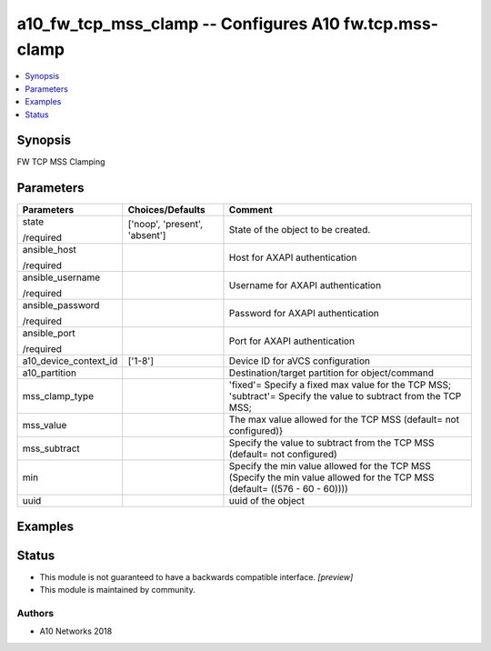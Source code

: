 .. _a10_fw_tcp_mss_clamp_module:


a10_fw_tcp_mss_clamp -- Configures A10 fw.tcp.mss-clamp
=======================================================

.. contents::
   :local:
   :depth: 1


Synopsis
--------

FW TCP MSS Clamping






Parameters
----------

+-----------------------+-------------------------------+----------------------------------------------------------------------------------------------------------------------------+
| Parameters            | Choices/Defaults              | Comment                                                                                                                    |
|                       |                               |                                                                                                                            |
|                       |                               |                                                                                                                            |
+=======================+===============================+============================================================================================================================+
| state                 | ['noop', 'present', 'absent'] | State of the object to be created.                                                                                         |
|                       |                               |                                                                                                                            |
| /required             |                               |                                                                                                                            |
+-----------------------+-------------------------------+----------------------------------------------------------------------------------------------------------------------------+
| ansible_host          |                               | Host for AXAPI authentication                                                                                              |
|                       |                               |                                                                                                                            |
| /required             |                               |                                                                                                                            |
+-----------------------+-------------------------------+----------------------------------------------------------------------------------------------------------------------------+
| ansible_username      |                               | Username for AXAPI authentication                                                                                          |
|                       |                               |                                                                                                                            |
| /required             |                               |                                                                                                                            |
+-----------------------+-------------------------------+----------------------------------------------------------------------------------------------------------------------------+
| ansible_password      |                               | Password for AXAPI authentication                                                                                          |
|                       |                               |                                                                                                                            |
| /required             |                               |                                                                                                                            |
+-----------------------+-------------------------------+----------------------------------------------------------------------------------------------------------------------------+
| ansible_port          |                               | Port for AXAPI authentication                                                                                              |
|                       |                               |                                                                                                                            |
| /required             |                               |                                                                                                                            |
+-----------------------+-------------------------------+----------------------------------------------------------------------------------------------------------------------------+
| a10_device_context_id | ['1-8']                       | Device ID for aVCS configuration                                                                                           |
|                       |                               |                                                                                                                            |
|                       |                               |                                                                                                                            |
+-----------------------+-------------------------------+----------------------------------------------------------------------------------------------------------------------------+
| a10_partition         |                               | Destination/target partition for object/command                                                                            |
|                       |                               |                                                                                                                            |
|                       |                               |                                                                                                                            |
+-----------------------+-------------------------------+----------------------------------------------------------------------------------------------------------------------------+
| mss_clamp_type        |                               | 'fixed'= Specify a fixed max value for the TCP MSS; 'subtract'= Specify the value to subtract from the TCP MSS;            |
|                       |                               |                                                                                                                            |
|                       |                               |                                                                                                                            |
+-----------------------+-------------------------------+----------------------------------------------------------------------------------------------------------------------------+
| mss_value             |                               | The max value allowed for the TCP MSS (default= not configured)}                                                           |
|                       |                               |                                                                                                                            |
|                       |                               |                                                                                                                            |
+-----------------------+-------------------------------+----------------------------------------------------------------------------------------------------------------------------+
| mss_subtract          |                               | Specify the value to subtract from the TCP MSS (default= not configured)                                                   |
|                       |                               |                                                                                                                            |
|                       |                               |                                                                                                                            |
+-----------------------+-------------------------------+----------------------------------------------------------------------------------------------------------------------------+
| min                   |                               | Specify the min value allowed for the TCP MSS (Specify the min value allowed for the TCP MSS (default= ((576 - 60 - 60)))) |
|                       |                               |                                                                                                                            |
|                       |                               |                                                                                                                            |
+-----------------------+-------------------------------+----------------------------------------------------------------------------------------------------------------------------+
| uuid                  |                               | uuid of the object                                                                                                         |
|                       |                               |                                                                                                                            |
|                       |                               |                                                                                                                            |
+-----------------------+-------------------------------+----------------------------------------------------------------------------------------------------------------------------+







Examples
--------

.. code-block:: yaml+jinja

    





Status
------




- This module is not guaranteed to have a backwards compatible interface. *[preview]*


- This module is maintained by community.



Authors
~~~~~~~

- A10 Networks 2018

